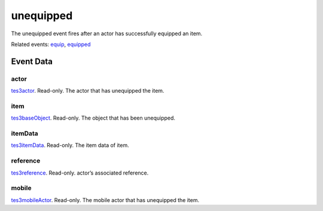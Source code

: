 unequipped
====================================================================================================

The unequipped event fires after an actor has successfully equipped an item.

Related events: `equip`_, `equipped`_

Event Data
----------------------------------------------------------------------------------------------------

actor
~~~~~~~~~~~~~~~~~~~~~~~~~~~~~~~~~~~~~~~~~~~~~~~~~~~~~~~~~~~~~~~~~~~~~~~~~~~~~~~~~~~~~~~~~~~~~~~~~~~~

`tes3actor`_. Read-only. The actor that has unequipped the item.

item
~~~~~~~~~~~~~~~~~~~~~~~~~~~~~~~~~~~~~~~~~~~~~~~~~~~~~~~~~~~~~~~~~~~~~~~~~~~~~~~~~~~~~~~~~~~~~~~~~~~~

`tes3baseObject`_. Read-only. The object that has been unequipped.

itemData
~~~~~~~~~~~~~~~~~~~~~~~~~~~~~~~~~~~~~~~~~~~~~~~~~~~~~~~~~~~~~~~~~~~~~~~~~~~~~~~~~~~~~~~~~~~~~~~~~~~~

`tes3itemData`_. Read-only. The item data of item.

reference
~~~~~~~~~~~~~~~~~~~~~~~~~~~~~~~~~~~~~~~~~~~~~~~~~~~~~~~~~~~~~~~~~~~~~~~~~~~~~~~~~~~~~~~~~~~~~~~~~~~~

`tes3reference`_. Read-only. actor’s associated reference.

mobile
~~~~~~~~~~~~~~~~~~~~~~~~~~~~~~~~~~~~~~~~~~~~~~~~~~~~~~~~~~~~~~~~~~~~~~~~~~~~~~~~~~~~~~~~~~~~~~~~~~~~

`tes3mobileActor`_. Read-only. The mobile actor that has unequipped the item.

.. _`equip`: ../../lua/event/equip.html
.. _`equipped`: ../../lua/event/equipped.html
.. _`tes3actor`: ../../lua/type/tes3actor.html
.. _`tes3baseObject`: ../../lua/type/tes3baseObject.html
.. _`tes3itemData`: ../../lua/type/tes3itemData.html
.. _`tes3mobileActor`: ../../lua/type/tes3mobileActor.html
.. _`tes3reference`: ../../lua/type/tes3reference.html
